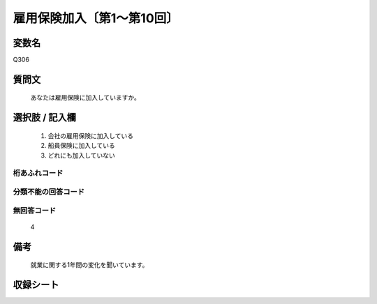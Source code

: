 .. title:: Q306
.. rst-class:: item

====================================================================================================
雇用保険加入〔第1～第10回〕
====================================================================================================

.. rst-class:: varname

変数名
==================

Q306

.. rst-class:: question

質問文
==================


   あなたは雇用保険に加入していますか。



.. rst-class:: answer

選択肢 / 記入欄
======================

  1. 会社の雇用保険に加入している
  2. 船員保険に加入している
  3. どれにも加入していない
  



.. rst-class:: overflow

桁あふれコード
-------------------------------
  


.. rst-class:: not_classified

分類不能の回答コード
-------------------------------------
  


.. rst-class:: not_available

無回答コード
-------------------------------------
  4


.. rst-class:: bikou

備考
==================
 

   就業に関する1年間の変化を聞いています。




.. rst-class:: include_sheet

収録シート
=======================================
.. hlist::
   :columns: 3
   
   
   * p1_2
   
   * p2_2
   
   * p3_2
   
   * p4_2
   
   * p5a_2
   
   * p5b_2
   
   * p6_2
   
   * p7_2
   
   * p8_2
   
   * p9_2
   
   * p10_2
   
   


.. index:: Q306